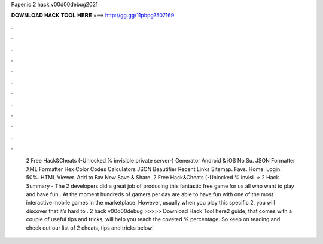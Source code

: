 Paper.io 2 hack v00d00debug2021

𝐃𝐎𝐖𝐍𝐋𝐎𝐀𝐃 𝐇𝐀𝐂𝐊 𝐓𝐎𝐎𝐋 𝐇𝐄𝐑𝐄 ===> http://gg.gg/11pbpg?507169

.

.

.

.

.

.

.

.

.

.

.

.

 2 Free Hack&Cheats (-Unlocked % invisible private server-) Generator Android & iOS No Su. JSON Formatter XML Formatter Hex Color Codes Calculators JSON Beautifier Recent Links Sitemap. Favs. Home. Login. 50%. HTML Viewer. Add to Fav New Save & Share.  2 Free Hack&Cheats (-Unlocked % invisi. ⭐  2 Hack Summary - The  2 developers did a great job of producing this fantastic free game for us all who want to play and have fun.. At the moment hundreds of gamers per day are able to have fun with one of the most interactive mobile games in the marketplace. However, usually when you play this specific  2, you will discover that it’s hard to .  2 hack v00d00debug >>>>> Download Hack Tool here2 guide, that comes with a couple of useful tips and tricks, will help you reach the coveted % percentage. So keep on reading and check out our list of  2 cheats, tips and tricks below!